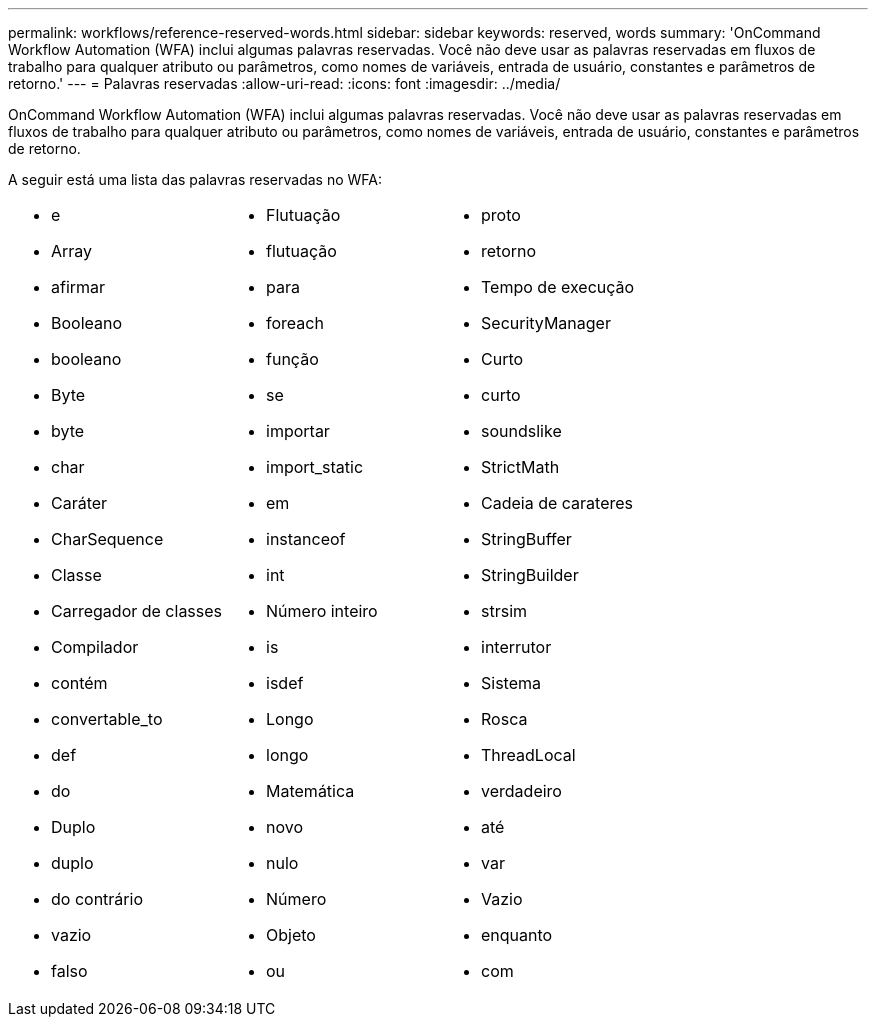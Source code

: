 ---
permalink: workflows/reference-reserved-words.html 
sidebar: sidebar 
keywords: reserved, words 
summary: 'OnCommand Workflow Automation (WFA) inclui algumas palavras reservadas. Você não deve usar as palavras reservadas em fluxos de trabalho para qualquer atributo ou parâmetros, como nomes de variáveis, entrada de usuário, constantes e parâmetros de retorno.' 
---
= Palavras reservadas
:allow-uri-read: 
:icons: font
:imagesdir: ../media/


[role="lead"]
OnCommand Workflow Automation (WFA) inclui algumas palavras reservadas. Você não deve usar as palavras reservadas em fluxos de trabalho para qualquer atributo ou parâmetros, como nomes de variáveis, entrada de usuário, constantes e parâmetros de retorno.

A seguir está uma lista das palavras reservadas no WFA:

[cols="3*"]
|===


 a| 
* e
* Array
* afirmar
* Booleano
* booleano
* Byte
* byte
* char
* Caráter
* CharSequence
* Classe
* Carregador de classes
* Compilador
* contém
* convertable_to
* def
* do
* Duplo
* duplo
* do contrário
* vazio
* falso

 a| 
* Flutuação
* flutuação
* para
* foreach
* função
* se
* importar
* import_static
* em
* instanceof
* int
* Número inteiro
* is
* isdef
* Longo
* longo
* Matemática
* novo
* nulo
* Número
* Objeto
* ou

 a| 
* proto
* retorno
* Tempo de execução
* SecurityManager
* Curto
* curto
* soundslike
* StrictMath
* Cadeia de carateres
* StringBuffer
* StringBuilder
* strsim
* interrutor
* Sistema
* Rosca
* ThreadLocal
* verdadeiro
* até
* var
* Vazio
* enquanto
* com


|===